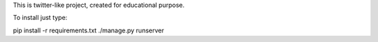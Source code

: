 This is twitter-like project, created for educational purpose.

To install just type:

pip install -r requirements.txt
./manage.py runserver
